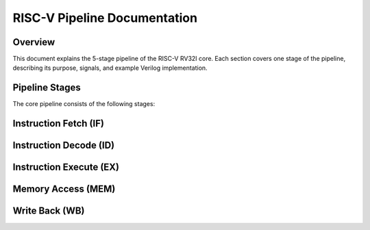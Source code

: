 RISC-V Pipeline Documentation
=============================

Overview
--------

This document explains the 5-stage pipeline of the RISC-V RV32I core.  
Each section covers one stage of the pipeline, describing its purpose, signals,  
and example Verilog implementation.

Pipeline Stages
---------------

The core pipeline consists of the following stages:




Instruction Fetch (IF)
----------------------


Instruction Decode (ID)
-----------------------



Instruction Execute (EX)
------------------------



Memory Access (MEM)
-------------------



Write Back (WB)
---------------

